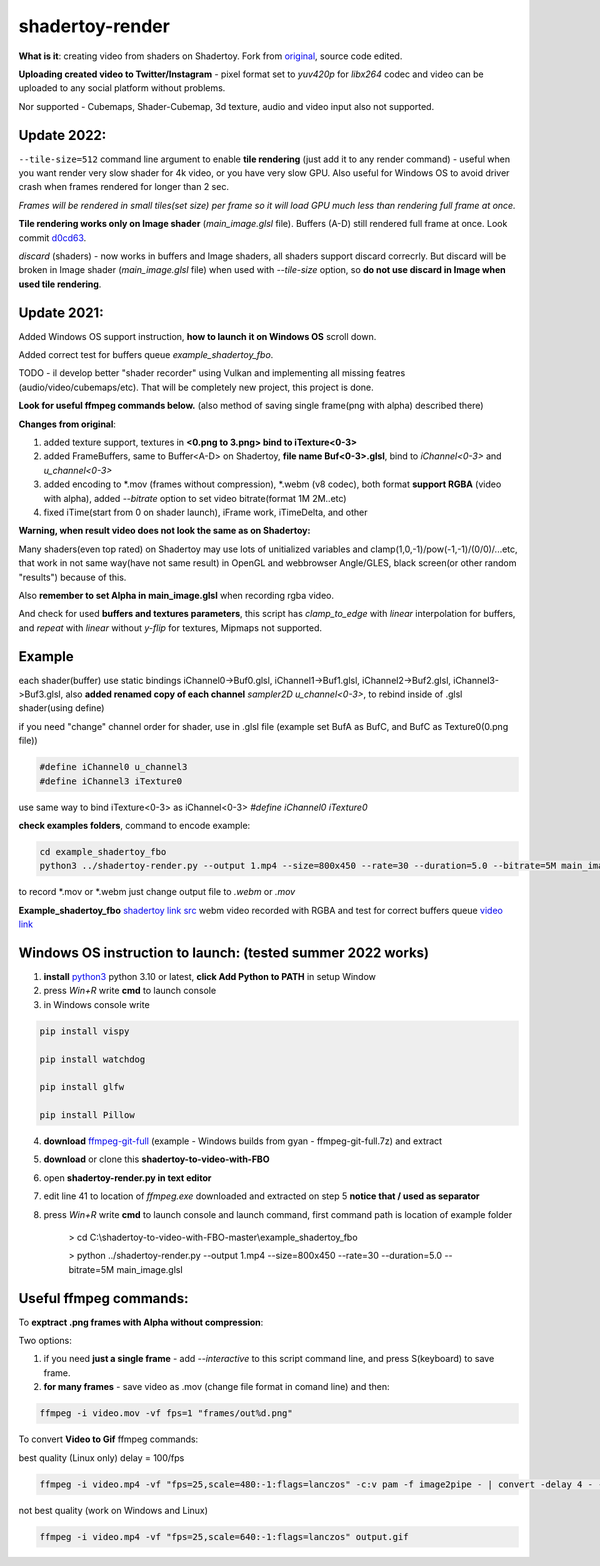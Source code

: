shadertoy-render
================

**What is it**: creating video from shaders on Shadertoy. Fork from `original <https://github.com/alexjc/shadertoy-render>`_, source code edited.

**Uploading created video to Twitter/Instagram** - pixel format set to *yuv420p* for *libx264* codec and video can be uploaded to any social platform without problems.

Nor supported - Cubemaps, Shader-Cubemap, 3d texture, audio and video input also not supported.

**Update 2022:**
-----------------

``--tile-size=512`` command line argument to enable **tile rendering** (just add it to any render command) - useful when you want render very slow shader for 4k video, or you have very slow GPU. Also useful for Windows OS to avoid driver crash when frames rendered for longer than 2 sec.

*Frames will be rendered in small tiles(set size) per frame so it will load GPU much less than rendering full frame at once.*

**Tile rendering works only on Image shader** (*main_image.glsl* file). Buffers (A-D) still rendered full frame at once. Look commit `d0cd63 <https://github.com/danilw/shadertoy-to-video-with-FBO/commit/d0cd634c117dbf9083ce37df50f0bdfea1f09cb2>`_.

*discard* (shaders) - now works in buffers and Image shaders, all shaders support discard correcrly. But discard will be broken in Image shader (*main_image.glsl* file) when used with `--tile-size` option, so **do not use discard in Image when used tile rendering**.

**Update 2021:**
-----------------

Added Windows OS support instruction, **how to launch it on Windows OS** scroll down.

Added correct test for buffers queue *example_shadertoy_fbo*.

TODO - il develop better "shader recorder" using Vulkan and implementing all missing featres (audio/video/cubemaps/etc). That will be completely new project, this project is done.

**Look for useful ffmpeg commands below.** (also method of saving single frame(png with alpha) described there)


**Changes from original**:

1. added texture support, textures in **<0.png to 3.png> bind to iTexture<0-3>**
2. added FrameBuffers, same to Buffer<A-D> on Shadertoy, **file name Buf<0-3>.glsl**, bind to *iChannel<0-3>* and *u_channel<0-3>*
3. added encoding to \*.mov (frames without compression), \*.webm (v8 codec), both format **support RGBA** (video with alpha), added *--bitrate* option to set video bitrate(format 1M 2M..etc)
4. fixed iTime(start from 0 on shader launch), iFrame work, iTimeDelta, and other

**Warning, when result video does not look the same as on Shadertoy:**

Many shaders(even top rated) on Shadertoy may use lots of unitialized variables and clamp(1,0,-1)/pow(-1,-1)/(0/0)/...etc, that work in not same way(have not same result) in OpenGL and webbrowser Angle/GLES, black screen(or other random "results") because of this. 

Also **remember to set Alpha in main_image.glsl** when recording rgba video.

And check for used **buffers and textures parameters**, this script has *clamp_to_edge* with *linear* interpolation for buffers, and *repeat* with *linear* without *y-flip* for textures, Mipmaps not supported.

Example
-----------------

each shader(buffer) use static bindings iChannel0->Buf0.glsl, iChannel1->Buf1.glsl, iChannel2->Buf2.glsl, iChannel3->Buf3.glsl, also **added renamed copy of each channel** *sampler2D u_channel<0-3>*, to rebind inside of .glsl shader(using define)

if you need "change" channel order for shader, use in .glsl file (example set BufA as BufC, and BufC as Texture0(0.png file))

.. code-block:: C

	#define iChannel0 u_channel3
	#define iChannel3 iTexture0
	
	
use same way to bind iTexture<0-3> as iChannel<0-3> *#define iChannel0 iTexture0*

**check examples folders**, command to encode example:

.. code-block:: bash

	 cd example_shadertoy_fbo
	 python3 ../shadertoy-render.py --output 1.mp4 --size=800x450 --rate=30 --duration=5.0 --bitrate=5M main_image.glsl

to record \*.mov or \*.webm just change output file to *.webm* or *.mov*

**Example_shadertoy_fbo** `shadertoy link src <https://www.shadertoy.com/view/WlcBWr>`_ webm video recorded with RGBA and test for correct buffers queue `video link <https://danilw.github.io/GLSL-howto/shadertoy-render/video_with_alpha_result.webm>`_


Windows OS instruction to launch: (tested summer 2022 works)
-----------------

1. **install** `python3 <https://www.python.org/downloads/>`_ python 3.10 or latest, **click Add Python to PATH** in setup Window
2. press *Win+R* write **cmd** to launch console
3. in Windows console write

.. code-block:: bash
	
	pip install vispy
	
	pip install watchdog
	
	pip install glfw
	
	pip install Pillow

4. **download** `ffmpeg-git-full <https://ffmpeg.org/download.html#build-windows>`_ (example - Windows builds from gyan - ffmpeg-git-full.7z) and extract
5. **download** or clone this **shadertoy-to-video-with-FBO**
6. open **shadertoy-render.py in text editor**
7. edit line 41 to location of *ffmpeg.exe* downloaded and extracted on step 5 **notice that / used as separator**
8. press *Win+R* write **cmd** to launch console and launch command, first command path is location of example folder

	> cd C:\\shadertoy-to-video-with-FBO-master\\example_shadertoy_fbo
	
	> python ../shadertoy-render.py --output 1.mp4 --size=800x450 --rate=30 --duration=5.0 --bitrate=5M main_image.glsl


Useful ffmpeg commands:
-----------------

To **exptract .png frames with Alpha without compression**:

Two options:

1. if you need **just a single frame** - add *--interactive* to this script command line, and press S(keyboard) to save frame.
2. **for many frames** - save video as .mov (change file format in comand line) and then:

.. code-block:: bash

        ffmpeg -i video.mov -vf fps=1 "frames/out%d.png"


To convert **Video to Gif** ffmpeg commands:

best quality (Linux only) delay = 100/fps

.. code-block:: bash

        ffmpeg -i video.mp4 -vf "fps=25,scale=480:-1:flags=lanczos" -c:v pam -f image2pipe - | convert -delay 4 - -loop 0 -layers optimize output.gif

not best quality (work on Windows and Linux)

.. code-block:: bash

        ffmpeg -i video.mp4 -vf "fps=25,scale=640:-1:flags=lanczos" output.gif

